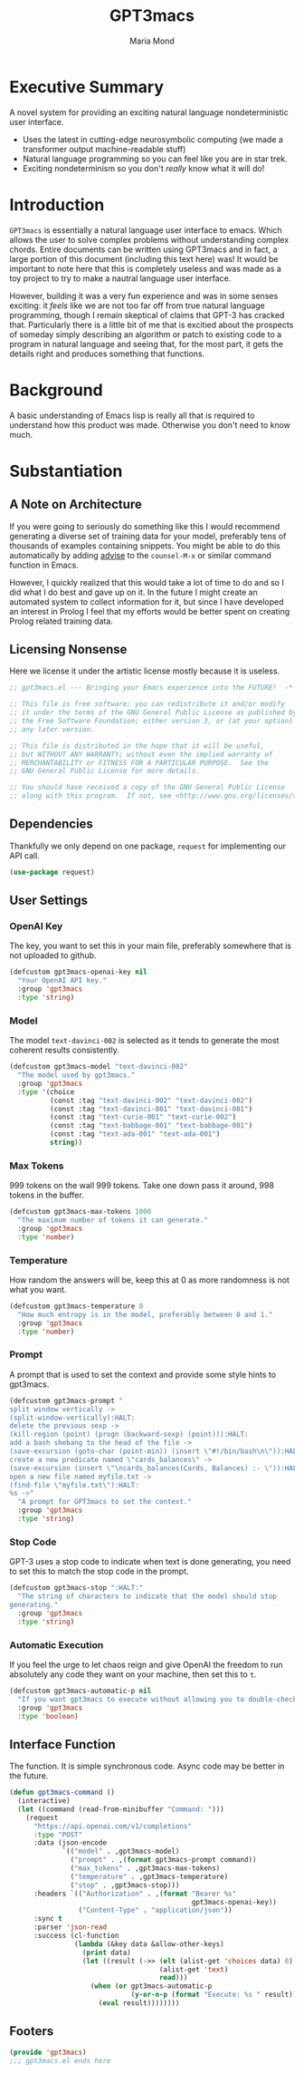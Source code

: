 :PROPERTIES:
:ID:       aa08611a-6fab-4e18-b096-86a1bc04798c
:END:
#+TITLE: GPT3macs
#+AUTHOR: Maria Mond
#+OPTIONS: toc:nil

* Executive Summary
:PROPERTIES:
:UNNUMBERED: notoc
:END:
A novel system for providing an exciting natural language nondeterministic user interface.
- Uses the latest in cutting-edge neurosymbolic computing (we made a transformer output machine-readable stuff)
- Natural language programming so you can feel like you are in star trek.
- Exciting nondeterminism so you don't /really/ know what it will do!

#+TOC: headlines 2
* Introduction
~GPT3macs~ is essentially a natural language user interface to emacs. Which allows the user to solve complex problems without understanding complex chords. Entire documents can be written using GPT3macs and in fact, a large portion of this document (including this text here) was! It would be important to note here that this is completely useless and was made as a toy project to try to make a nautral language user interface.

However, building it was a very fun experience and was in some senses exciting: it /feels/ like we are not too far off from true natural language programming, though I remain skeptical of claims that GPT-3 has cracked that. Particularly there is a little bit of me that is excitied about the prospects of someday simply describing an algorithm or patch to existing code to a program in natural language and seeing that, for the most part, it gets the details right and produces something that functions.



* Background
A basic understanding of Emacs lisp is really all that is required to understand how this product was made. Otherwise you don't need to know much.

* Substantiation
** A Note on Architecture
If you were going to seriously do something like this I would recommend generating a diverse set of training data for your model, preferably tens of thousands of examples containing snippets. You might be able to do this automatically by adding [[https://www.emacswiki.org/emacs/Advice][advise]] to the ~counsel-M-x~ or similar command function in Emacs.

However, I quickly realized that this would take a lot of time to do and so I did what I do best and gave up on it. In the future I might create an automated system to collect information for it, but since I have developed an interest in Prolog I feel that my efforts would be better spent on creating Prolog related training data.
** Licensing Nonsense
Here we license it under the artistic license mostly because it is useless.
#+BEGIN_SRC emacs-lisp :tangle gpt3macs.el
;; gpt3macs.el --- Bringing your Emacs experience into the FUTURE!  -*- lexical-binding: t -*-

;; This file is free software; you can redistribute it and/or modify
;; it under the terms of the GNU General Public License as published by
;; the Free Software Foundation; either version 3, or (at your option)
;; any later version.

;; This file is distributed in the hope that it will be useful,
;; but WITHOUT ANY WARRANTY; without even the implied warranty of
;; MERCHANTABILITY or FITNESS FOR A PARTICULAR PURPOSE.  See the
;; GNU General Public License for more details.

;; You should have received a copy of the GNU General Public License
;; along with this program.  If not, see <http://www.gnu.org/licenses/>.
#+END_SRC
** Dependencies
Thankfully we only depend on one package, ~request~ for implementing our API call.
#+BEGIN_SRC emacs-lisp :tangle gpt3macs.el
(use-package request)
#+END_SRC

** User Settings
*** OpenAI Key
The key, you want to set this in your main file, preferably somewhere that is not uploaded to github.
#+BEGIN_SRC emacs-lisp :tangle gpt3macs.el
(defcustom gpt3macs-openai-key nil
  "Your OpenAI API key."
  :group 'gpt3macs
  :type 'string)
#+END_SRC

#+RESULTS:
: gpt3macs-openai-key

*** Model
The model ~text-davinci-002~ is selected as it tends to generate the most coherent results consistently.
#+BEGIN_SRC emacs-lisp :tangle gpt3macs.el
(defcustom gpt3macs-model "text-davinci-002"
  "The model used by gpt3macs."
  :group 'gpt3macs
  :type '(choice
          (const :tag "text-davinci-002" "text-davinci-002")
          (const :tag "text-davinci-001" "text-davinci-001")
          (const :tag "text-curie-001" "text-curie-002")
          (const :tag "text-babbage-001" "text-babbage-001")
          (const :tag "text-ada-001" "text-ada-001")
          string))
#+END_SRC

#+RESULTS:
: gpt3macs-model

*** Max Tokens
999 tokens on the wall 999 tokens. Take one down pass it around, 998 tokens in the buffer.
#+BEGIN_SRC emacs-lisp :tangle gpt3macs.el
(defcustom gpt3macs-max-tokens 1000
  "The maximum number of tokens it can generate."
  :group 'gpt3macs
  :type 'number)
#+END_SRC

#+RESULTS:
: gpt3macs-max-tokens

*** Temperature
How random the answers will be, keep this at 0 as more randomness is not what you want.
#+BEGIN_SRC emacs-lisp :tangle gpt3macs.el
(defcustom gpt3macs-temperature 0
  "How much entropy is in the model, preferably between 0 and 1."
  :group 'gpt3macs
  :type 'number)
#+END_SRC

#+RESULTS:
: gpt3macs-temperature

*** Prompt
A prompt that is used to set the context and provide some style hints to gpt3macs.
#+BEGIN_SRC emacs-lisp :tangle gpt3macs.el
(defcustom gpt3macs-prompt "
split window vertically ->
(split-window-vertically):HALT:
delete the previous sexp ->
(kill-region (point) (progn (backward-sexp) (point))):HALT:
add a bash shebang to the head of the file ->
(save-excursion (goto-char (point-min)) (insert \"#!/bin/bash\n\")):HALT:
create a new predicate named \"cards_balances\" ->
(save-excursion (insert \"\ncards_balances(Cards, Balances) :- \")):HALT:
open a new file named myfile.txt ->
(find-file \"myfile.txt\"):HALT:
%s ->"
  "A prompt for GPT3macs to set the context."
  :group 'gpt3macs
  :type 'string)
#+END_SRC

#+RESULTS:
: gpt3macs-prompt

*** Stop Code
GPT-3 uses a stop code to indicate when text is done generating, you need to set this to match the stop code in the prompt.
#+BEGIN_SRC emacs-lisp :tangle gpt3macs.el
(defcustom gpt3macs-stop ":HALT:"
  "The string of characters to indicate that the model should stop
generating."
  :group 'gpt3macs
  :type 'string)
#+END_SRC

#+RESULTS:
: gpt3macs-stop

*** Automatic Execution
If you feel the urge to let chaos reign and give OpenAI the freedom to run absolutely any code they want on your machine, then set this to ~t~.
#+BEGIN_SRC emacs-lisp :tangle gpt3macs.el
(defcustom gpt3macs-automatic-p nil
  "If you want gpt3macs to execute without allowing you to double-check it."
  :group 'gpt3macs
  :type 'boolean)
#+END_SRC

#+RESULTS:
: gpt3macs-automatic-p


** Interface Function
The function. It is simple synchronous code. Async code may be better in the future.
#+BEGIN_SRC emacs-lisp :tangle gpt3macs.el
(defun gpt3macs-command ()
  (interactive)
  (let ((command (read-from-minibuffer "Command: ")))    
    (request
      "https://api.openai.com/v1/completions"
      :type "POST"
      :data (json-encode
             `(("model" . ,gpt3macs-model)
               ("prompt" . ,(format gpt3macs-prompt command))
               ("max_tokens" . ,gpt3macs-max-tokens)
               ("temperature" . ,gpt3macs-temperature)
               ("stop" . ,gpt3macs-stop)))
      :headers `(("Authorization" . ,(format "Bearer %s"
                                             gpt3macs-openai-key))
                 ("Content-Type" . "application/json"))
      :sync t
      :parser 'json-read
      :success (cl-function
                (lambda (&key data &allow-other-keys)
                  (print data)
                  (let ((result (->> (elt (alist-get 'choices data) 0)
                                     (alist-get 'text)
                                     read)))
                    (when (or gpt3macs-automatic-p
                              (y-or-n-p (format "Execute: %s " result)))
                      (eval result))))))))
#+END_SRC

#+RESULTS:
: gpt3macs-command


** Footers
#+BEGIN_SRC emacs-lisp :tangle gpt3macs.el
(provide 'gpt3macs)
;;; gpt3macs.el ends here
#+END_SRC


#+RESULTS:
: gpt3macs-command
